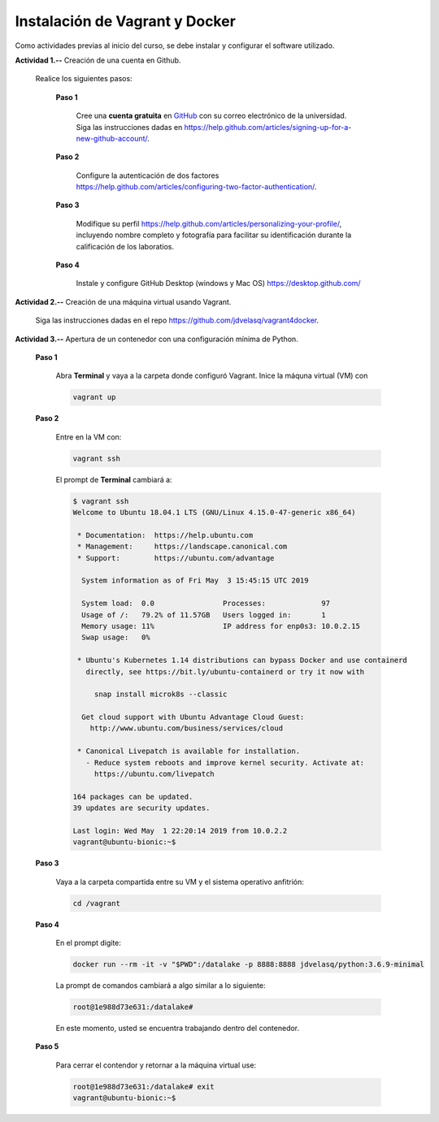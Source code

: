 Instalación de Vagrant y Docker
======================================================================================================

Como actividades previas al inicio del curso, se debe instalar y configurar el software utilizado. 

**Actividad 1.--** Creación de una cuenta en Github. 

  Realice los siguientes pasos:

    **Paso 1**

      Cree una **cuenta gratuita** en `GitHub <https://github.com>`__ con su correo electrónico de la universidad. Siga las instrucciones dadas en https://help.github.com/articles/signing-up-for-a-new-github-account/.

    **Paso 2**

      Configure la autenticación de dos factores https://help.github.com/articles/configuring-two-factor-authentication/.

    **Paso 3** 

      Modifique su perfil https://help.github.com/articles/personalizing-your-profile/, incluyendo nombre completo y fotografía para facilitar su identificación durante la calificación de los laboratios.

    **Paso 4**

      Instale y configure GitHub Desktop (windows y Mac OS) https://desktop.github.com/


**Actividad 2.--** Creación de una máquina virtual usando Vagrant.

  Siga las instrucciones dadas en el repo https://github.com/jdvelasq/vagrant4docker.


**Actividad 3.--** Apertura de un contenedor con una configuración mínima de Python.

  **Paso 1**

    Abra  **Terminal** y vaya a la carpeta donde configuró Vagrant. Inice la máquna virtual (VM)
    con 

    .. code:: bash

      vagrant up

  **Paso 2**
    
    Entre en la VM con:

    .. code:: bash

      vagrant ssh

    El prompt de **Terminal** cambiará a:

    .. code::

       $ vagrant ssh
       Welcome to Ubuntu 18.04.1 LTS (GNU/Linux 4.15.0-47-generic x86_64)

        * Documentation:  https://help.ubuntu.com
        * Management:     https://landscape.canonical.com
        * Support:        https://ubuntu.com/advantage

         System information as of Fri May  3 15:45:15 UTC 2019

         System load:  0.0                Processes:             97
         Usage of /:   79.2% of 11.57GB   Users logged in:       1
         Memory usage: 11%                IP address for enp0s3: 10.0.2.15
         Swap usage:   0%

        * Ubuntu's Kubernetes 1.14 distributions can bypass Docker and use containerd
          directly, see https://bit.ly/ubuntu-containerd or try it now with

            snap install microk8s --classic

         Get cloud support with Ubuntu Advantage Cloud Guest:
           http://www.ubuntu.com/business/services/cloud

        * Canonical Livepatch is available for installation.
          - Reduce system reboots and improve kernel security. Activate at:
            https://ubuntu.com/livepatch

       164 packages can be updated.
       39 updates are security updates.

       Last login: Wed May  1 22:20:14 2019 from 10.0.2.2
       vagrant@ubuntu-bionic:~$ 


  **Paso 3**

    Vaya a la carpeta compartida entre su VM y el sistema operativo anfitrión:

    .. code:: bash

      cd /vagrant

  **Paso 4** 
    
    En el prompt digite:

    .. code:: bash  

      docker run --rm -it -v "$PWD":/datalake -p 8888:8888 jdvelasq/python:3.6.9-minimal

    La prompt de comandos cambiará a algo similar a lo siguiente:

    .. code:: bash

      root@1e988d73e631:/datalake#

    En este momento, usted se encuentra trabajando dentro del contenedor.

  **Paso 5**

    Para cerrar el contendor y retornar a la máquina virtual use:

    .. code:: bash

      root@1e988d73e631:/datalake# exit
      vagrant@ubuntu-bionic:~$ 
